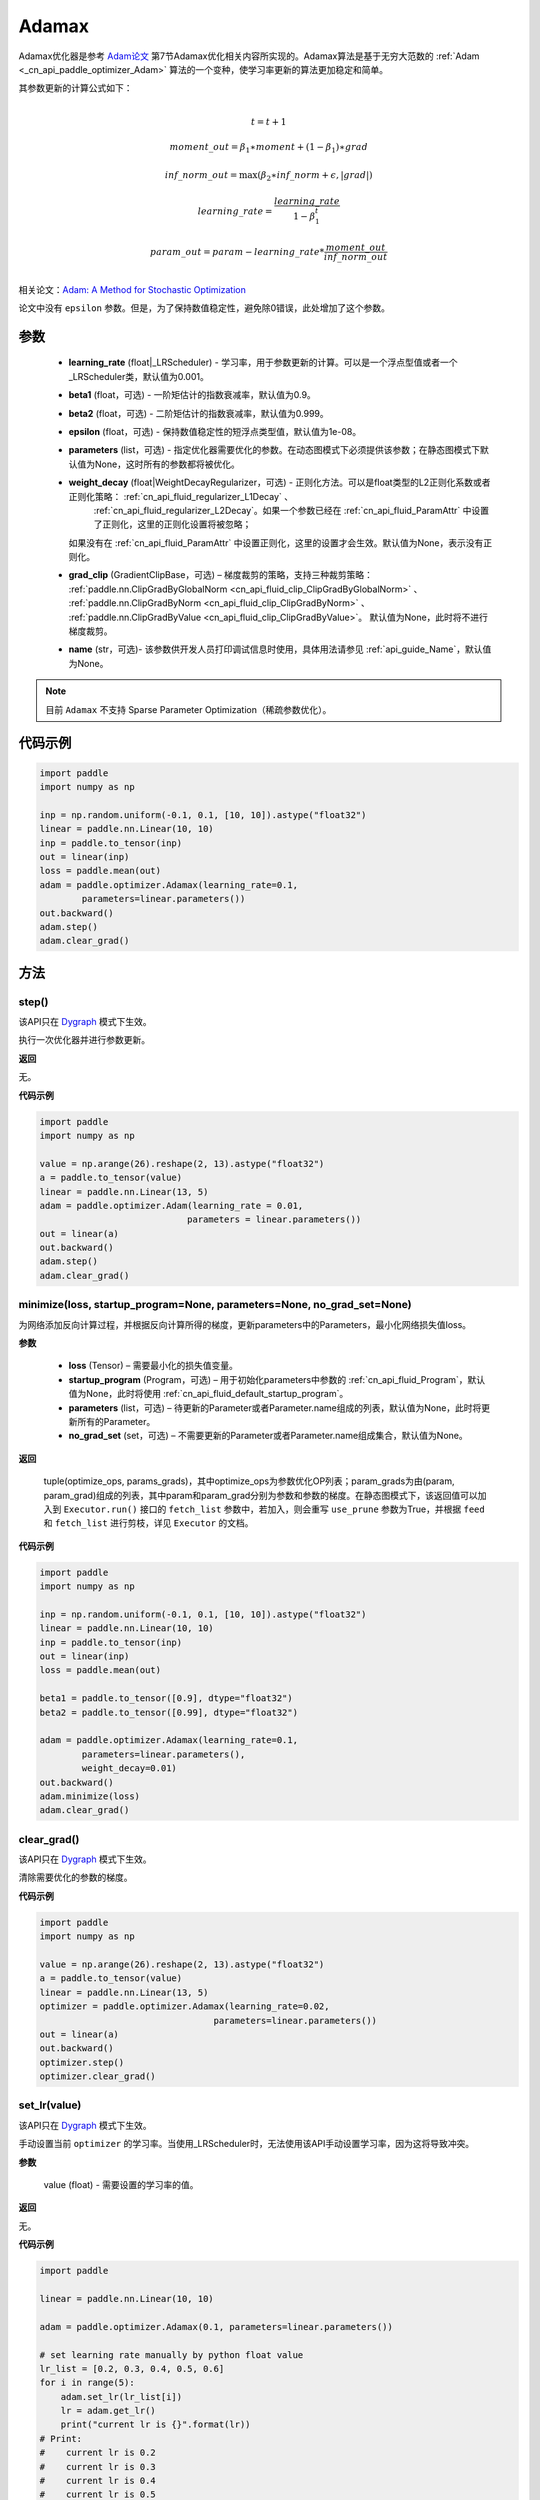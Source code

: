 .. _cn_api_paddle_optimizer_Adamax:

Adamax
-------------------------------

.. py:class:: paddle.optimizer.Adamax(learning_rate=0.001, beta1=0.9, beta2=0.999, epsilon=1e-08, parameters=None, weight_decay=None, grad_clip=None, name=None)




Adamax优化器是参考 `Adam论文 <https://arxiv.org/abs/1412.6980>`_  第7节Adamax优化相关内容所实现的。Adamax算法是基于无穷大范数的  :ref:`Adam <_cn_api_paddle_optimizer_Adam>` 算法的一个变种，使学习率更新的算法更加稳定和简单。

其参数更新的计算公式如下：

.. math::
    \\t = t + 1
.. math::
    moment\_out=\beta_1∗moment+(1−\beta_1)∗grad
.. math::
    inf\_norm\_out=\max{(\beta_2∗inf\_norm+\epsilon, \left|grad\right|)}
.. math::
    learning\_rate=\frac{learning\_rate}{1-\beta_1^t}
.. math::
    param\_out=param−learning\_rate*\frac{moment\_out}{inf\_norm\_out}\\

相关论文：`Adam: A Method for Stochastic Optimization <https://arxiv.org/abs/1412.6980>`_ 

论文中没有 ``epsilon`` 参数。但是，为了保持数值稳定性，避免除0错误，此处增加了这个参数。

参数
::::::::::::

  - **learning_rate** (float|_LRScheduler) - 学习率，用于参数更新的计算。可以是一个浮点型值或者一个_LRScheduler类，默认值为0.001。
  - **beta1** (float，可选) - 一阶矩估计的指数衰减率，默认值为0.9。
  - **beta2** (float，可选) - 二阶矩估计的指数衰减率，默认值为0.999。
  - **epsilon** (float，可选) - 保持数值稳定性的短浮点类型值，默认值为1e-08。
  - **parameters** (list，可选) - 指定优化器需要优化的参数。在动态图模式下必须提供该参数；在静态图模式下默认值为None，这时所有的参数都将被优化。
  - **weight_decay** (float|WeightDecayRegularizer，可选) - 正则化方法。可以是float类型的L2正则化系数或者正则化策略： :ref:`cn_api_fluid_regularizer_L1Decay` 、 
     :ref:`cn_api_fluid_regularizer_L2Decay`。如果一个参数已经在  :ref:`cn_api_fluid_ParamAttr` 中设置了正则化，这里的正则化设置将被忽略；
    如果没有在  :ref:`cn_api_fluid_ParamAttr` 中设置正则化，这里的设置才会生效。默认值为None，表示没有正则化。
  - **grad_clip** (GradientClipBase，可选) – 梯度裁剪的策略，支持三种裁剪策略：  :ref:`paddle.nn.ClipGradByGlobalNorm <cn_api_fluid_clip_ClipGradByGlobalNorm>` 、  :ref:`paddle.nn.ClipGradByNorm <cn_api_fluid_clip_ClipGradByNorm>` 、  :ref:`paddle.nn.ClipGradByValue <cn_api_fluid_clip_ClipGradByValue>`。
    默认值为None，此时将不进行梯度裁剪。
  - **name** (str，可选)- 该参数供开发人员打印调试信息时使用，具体用法请参见  :ref:`api_guide_Name`，默认值为None。

.. note::
    目前 ``Adamax`` 不支持 Sparse Parameter Optimization（稀疏参数优化）。

代码示例
::::::::::::

.. code-block:: python

    import paddle
    import numpy as np

    inp = np.random.uniform(-0.1, 0.1, [10, 10]).astype("float32")
    linear = paddle.nn.Linear(10, 10)
    inp = paddle.to_tensor(inp)
    out = linear(inp)
    loss = paddle.mean(out)
    adam = paddle.optimizer.Adamax(learning_rate=0.1,
            parameters=linear.parameters())
    out.backward()
    adam.step()
    adam.clear_grad()
     

方法
::::::::::::
step()
'''''''''

.. note::

该API只在 `Dygraph <../../user_guides/howto/dygraph/DyGraph.html>`_  模式下生效。

执行一次优化器并进行参数更新。

**返回**

无。


**代码示例**

.. code-block:: python

    import paddle
    import numpy as np

    value = np.arange(26).reshape(2, 13).astype("float32")
    a = paddle.to_tensor(value)
    linear = paddle.nn.Linear(13, 5)
    adam = paddle.optimizer.Adam(learning_rate = 0.01,
                                parameters = linear.parameters())
    out = linear(a)
    out.backward()
    adam.step()
    adam.clear_grad()

minimize(loss, startup_program=None, parameters=None, no_grad_set=None)
'''''''''

为网络添加反向计算过程，并根据反向计算所得的梯度，更新parameters中的Parameters，最小化网络损失值loss。

**参数**

    - **loss** (Tensor) – 需要最小化的损失值变量。
    - **startup_program** (Program，可选) – 用于初始化parameters中参数的  :ref:`cn_api_fluid_Program`，默认值为None，此时将使用  :ref:`cn_api_fluid_default_startup_program`。
    - **parameters** (list，可选) – 待更新的Parameter或者Parameter.name组成的列表，默认值为None，此时将更新所有的Parameter。
    - **no_grad_set** (set，可选) – 不需要更新的Parameter或者Parameter.name组成集合，默认值为None。
        
**返回**

 tuple(optimize_ops, params_grads)，其中optimize_ops为参数优化OP列表；param_grads为由(param, param_grad)组成的列表，其中param和param_grad分别为参数和参数的梯度。在静态图模式下，该返回值可以加入到 ``Executor.run()`` 接口的 ``fetch_list`` 参数中，若加入，则会重写 ``use_prune`` 参数为True，并根据 ``feed`` 和 ``fetch_list`` 进行剪枝，详见 ``Executor`` 的文档。

**代码示例**

.. code-block:: python

    import paddle
    import numpy as np

    inp = np.random.uniform(-0.1, 0.1, [10, 10]).astype("float32")
    linear = paddle.nn.Linear(10, 10)
    inp = paddle.to_tensor(inp)
    out = linear(inp)
    loss = paddle.mean(out)

    beta1 = paddle.to_tensor([0.9], dtype="float32")
    beta2 = paddle.to_tensor([0.99], dtype="float32")

    adam = paddle.optimizer.Adamax(learning_rate=0.1,
            parameters=linear.parameters(),
            weight_decay=0.01)
    out.backward()
    adam.minimize(loss)
    adam.clear_grad()


clear_grad()
'''''''''

.. note::

该API只在 `Dygraph <../../user_guides/howto/dygraph/DyGraph.html>`_  模式下生效。


清除需要优化的参数的梯度。

**代码示例**

.. code-block:: python

    import paddle
    import numpy as np

    value = np.arange(26).reshape(2, 13).astype("float32")
    a = paddle.to_tensor(value)
    linear = paddle.nn.Linear(13, 5)
    optimizer = paddle.optimizer.Adamax(learning_rate=0.02,
                                     parameters=linear.parameters())
    out = linear(a)
    out.backward()
    optimizer.step()
    optimizer.clear_grad()

set_lr(value)
'''''''''

.. note::

该API只在 `Dygraph <../../user_guides/howto/dygraph/DyGraph.html>`_  模式下生效。

手动设置当前 ``optimizer`` 的学习率。当使用_LRScheduler时，无法使用该API手动设置学习率，因为这将导致冲突。

**参数**

    value (float) - 需要设置的学习率的值。

**返回**

无。

**代码示例**

.. code-block:: python

    import paddle

    linear = paddle.nn.Linear(10, 10)

    adam = paddle.optimizer.Adamax(0.1, parameters=linear.parameters())

    # set learning rate manually by python float value
    lr_list = [0.2, 0.3, 0.4, 0.5, 0.6]
    for i in range(5):
        adam.set_lr(lr_list[i])
        lr = adam.get_lr()
        print("current lr is {}".format(lr))
    # Print:
    #    current lr is 0.2
    #    current lr is 0.3
    #    current lr is 0.4
    #    current lr is 0.5
    #    current lr is 0.6

get_lr()
'''''''''

.. note::

该API只在 `Dygraph <../../user_guides/howto/dygraph/DyGraph.html>`_  模式下生效。

获取当前步骤的学习率。当不使用_LRScheduler时，每次调用的返回值都相同，否则返回当前步骤的学习率。

**返回**

float，当前步骤的学习率。


**代码示例**

.. code-block:: python


    import numpy as np
    import paddle
    # example1: _LRScheduler is not used, return value is all the same
    emb = paddle.nn.Embedding(10, 10, sparse=False)
    adam = paddle.optimizer.Adamax(0.001, parameters = emb.parameters())
    lr = adam.get_lr()
    print(lr) # 0.001

    # example2: StepDecay is used, return the step learning rate
    inp = np.random.uniform(-0.1, 0.1, [10, 10]).astype("float32")
    linear = paddle.nn.Linear(10, 10)
    inp = paddle.to_tensor(inp)
    out = linear(inp)
    loss = paddle.mean(out)

    bd = [2, 4, 6, 8]
    value = [0.2, 0.4, 0.6, 0.8, 1.0]
    scheduler = paddle.optimizer.lr.StepDecay(learning_rate=0.5, step_size=2, gamma=0.1)
    adam = paddle.optimizer.Adamax(scheduler,
                           parameters=linear.parameters())

    # first step: learning rate is 0.2
    np.allclose(adam.get_lr(), 0.2, rtol=1e-06, atol=0.0) # True

    # learning rate for different steps
    ret = [0.2, 0.2, 0.4, 0.4, 0.6, 0.6, 0.8, 0.8, 1.0, 1.0, 1.0, 1.0]
    for i in range(12):
        adam.step()
        lr = adam.get_lr()
        scheduler.step()
        np.allclose(lr, ret[i], rtol=1e-06, atol=0.0) # True
